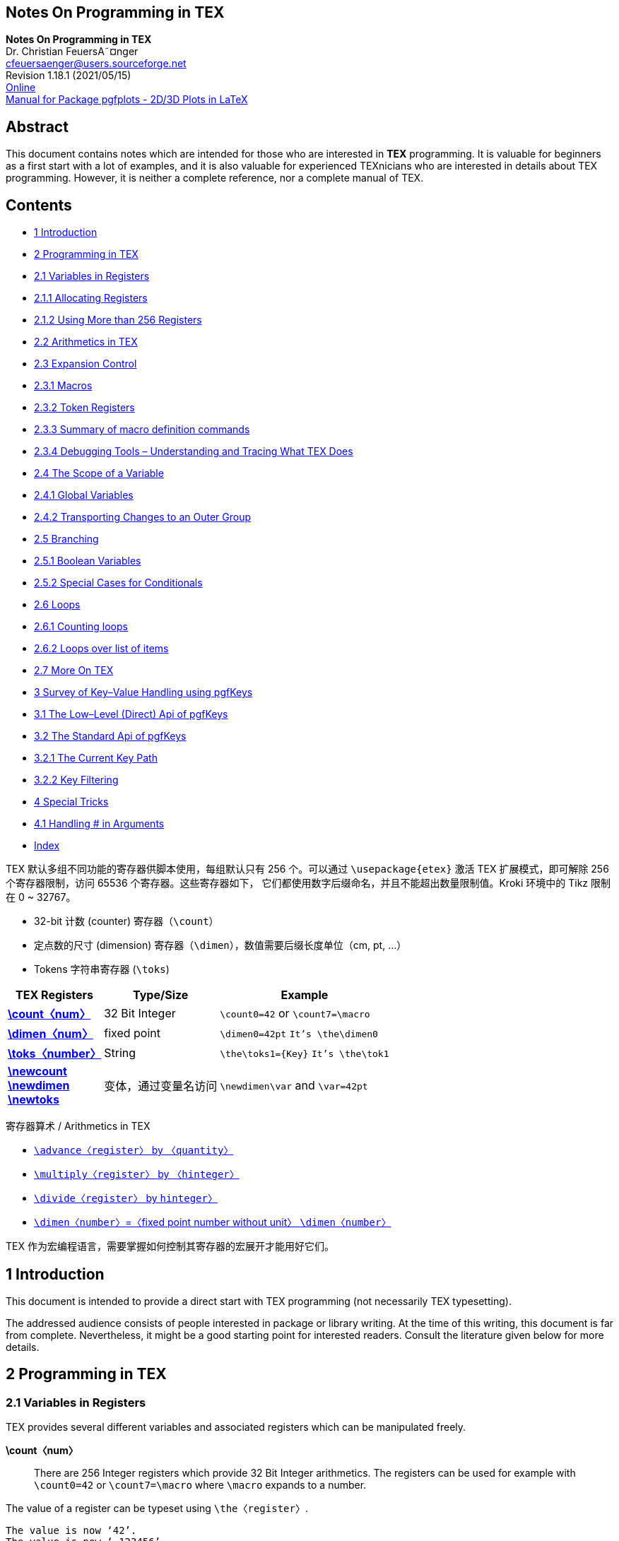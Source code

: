 :stem: latexmath
:source-highlighter: highlight.js
:icons: font
== Notes On Programming in TEX

[.text-center]
*Notes On Programming in TEX* +
Dr. Christian FeuersA˜¤nger +
cfeuersaenger@users.sourceforge.net +
Revision 1.18.1 (2021/05/15) +
https://pgfplots.sourceforge.net/TeX-programming-notes.pdf[Online] +
https://tikz.dev/pgfplots[Manual for Package pgfplots - 2D/3D Plots in LaTeX]

// https://codehiddenlanguage.com/
// https://github.com/muditbac/Reading
// Charles Petzold-Code_ The Hidden Language of Computer Hardware and Software-Microsoft Press (2000)

== Abstract

This document contains notes which are intended for those who are interested 
in *TEX* programming. It is valuable for beginners as a first start with
a lot of examples, and it is also valuable for experienced TEXnicians who are 
interested in details about TEX programming. However, it is neither a complete 
reference, nor a complete manual of TEX.

== Contents

• <<P02, 1 Introduction>>

• <<P02, 2 Programming in TEX>>
• <<P02, 2.1 Variables in Registers>>
• <<P03, 2.1.1 Allocating Registers>>
• <<P04, 2.1.2 Using More than 256 Registers>>
• <<P04, 2.2 Arithmetics in TEX>>
• <<P05, 2.3 Expansion Control>>
• <<P06, 2.3.1 Macros>>
• <<P10, 2.3.2 Token Registers>>
• <<P11, 2.3.3 Summary of macro definition commands>>
• <<P12, 2.3.4 Debugging Tools – Understanding and Tracing What TEX Does>>
• <<P12, 2.4 The Scope of a Variable>>
• <<P13, 2.4.1 Global Variables>>
• <<P14, 2.4.2 Transporting Changes to an Outer Group>>
• <<P15, 2.5 Branching>>
• <<P16, 2.5.1 Boolean Variables>>
• <<P16, 2.5.2 Special Cases for Conditionals>>
• <<P17, 2.6 Loops>>
• <<P17, 2.6.1 Counting loops>>
• <<P19, 2.6.2 Loops over list of items>>
• <<P19, 2.7 More On TEX>>

• <<P19, 3 Survey of Key–Value Handling using pgfKeys>>
• <<P20, 3.1 The Low–Level (Direct) Api of pgfKeys>>
• <<P22, 3.2 The Standard Api of pgfKeys>>
• <<P24, 3.2.1 The Current Key Path>>
• <<P24, 3.2.2 Key Filtering>>

• <<P24, 4 Special Tricks>>
• <<P24, 4.1 Handling # in Arguments>>

• <<P25, Index>>


[NOTE]
******
TEX 默认多组不同功能的寄存器供脚本使用，每组默认只有 256 个。可以通过 `\usepackage{etex}`
激活 TEX 扩展模式，即可解除 256 个寄存器限制，访问 65536 个寄存器。这些寄存器如下，
它们都使用数字后缀命名，并且不能超出数量限制值。Kroki 环境中的 Tikz 限制在 0 ~ 32767。

• 32-bit 计数 (counter) 寄存器（`\count`）
• 定点数的尺寸 (dimension) 寄存器（`\dimen`），数值需要后缀长度单位（cm, pt, ...）
• Tokens 字符串寄存器 (`\toks`)

[opts="header,autowidth",frame=ends,grid=rows]
|===
|TEX Registers                  |Type/Size      |Example
|<<reg_count, *\count〈num〉*>>  |32 Bit Integer |`\count0=42` or `\count7=\macro`
|<<reg_dimen, *\dimen〈num〉*>>  |fixed point    |`\dimen0=42pt` `It's \the\dimen0` 
|<<reg_toks,  *\toks〈number〉*>>|String         |`\the\toks1={Key}` `It's \the\tok1`
|<<reg_newcount, *\newcount*>>  +
 <<reg_newdimen, *\newdimen*>>  +
 <<reg_newtoks,  *\newtoks*>>   |变体，通过变量名访问|`\newdimen\var` and `\var=42pt`
|===

寄存器算术 / Arithmetics in TEX

• <<arithmetic_advance_by, `\advance〈register〉` by `〈quantity〉`>>
• <<arithmetic_multiply_by, `\multiply〈register〉` by `〈hinteger〉`>>
• <<arithmetic_divide_by, `\divide〈register〉` by `hinteger〉`>>
• <<arithmetic_fixed_point, `\dimen〈number〉`=〈fixed point number without unit〉 `\dimen〈number〉`>>

TEX 作为宏编程语言，需要掌握如何控制其寄存器的宏展开才能用好它们。
******



[[P01]]


== 1 Introduction

This document is intended to provide a direct start with TEX programming 
(not necessarily TEX typesetting).

The addressed audience consists of people interested in package or library 
writing. At the time of this writing, this document is far from complete. 
Nevertheless, it might be a good starting point for interested readers. 
Consult the literature given below for more details.

== 2 Programming in TEX

=== 2.1 Variables in Registers

TEX provides several different variables and associated registers which can 
be manipulated freely.

*\count〈num〉* :: [[reg_count]]
  There are 256 Integer registers which provide 32 Bit Integer arithmetics.
  The registers can be used for example with `\count0=42` or 
  `\count7=\macro` where `\macro` expands to a number.

The value of a register can be typeset using `\the〈register〉`.

[source,output,role="green-background"]
----
The value is now ‘42’.
The value is now ‘-123456’.
----

[source,tikz, role="aqua-background"]
----
\documentclass{standalone} % or article, book, letter, report, slides
\begin{document}
  \count256=42
  The value is now ‘\the\count0’.
  \def\macro{-123456}
  \count0=\macro
  The value is now ‘\the\count0’.
\end{document}
----

The ‘=’ sign is optional and can be omitted. One thing is common among 
the registers: an assignment of the form `\count0=〈···〉` expands 
everything which follows until the expansion doesn’t need more
numbers – even more than one following macro.

[source,output, role="green-background"]
----
The value is now ‘123456789’.
----

[source,tikz, role="aqua-background"]
----
\documentclass{standalone}
\begin{document}
  \def\firstmacro{123}
  \def\secondmacro{456}
  \def\thirdmacro{789}
  \count0=\firstmacro\secondmacro\thirdmacro
  The value is now ‘\the\count0’.
\end{document}
----

The precise rules can be found in <<ref2, [2]>>, but it should be kept in mind that 
care needs to be taken here. More than once, my code failed to produce the
expected result because TEX kept expanding macros and the registers got 
unexpected results. Here is the correct method:

[source,output, role="green-background"]
----
1. The value is now ‘42’.
2. The following code will absorb the ‘3’ of ’3.’:
. The value is now ‘12343’.
4. Use \relax after an assignment to end scanning:
5. The value is now ‘1234’.
----

[source,tikz, role="aqua-background"]
----
\documentclass{article}
\begin{document}
  1. \count0=42 % a white space after the number aborts the reading process. It is discarded.
  The value is now ‘\the\count0’.
  2. The following code will absorb the ‘3’ of ’3.’:
  \def\macro{1234}
  \count0=\macro % a white space after a macro will be absorbed by TeX, so this is wrong.
  3. The value is now ‘\the\count0’.
  4. Use \textbackslash relax after an assignment to end scanning:
  \count0=\macro\relax
  5. The value is now ‘\the\count0’.
\end{document}
----


The command `\relax` tells TEX to “relax”: it stops scanning for tokens, but 
`\relax` doesn’t expand to anything.

[[P02]]


*\dimen〈num〉* :: [[reg_dimen]]
  There are also 255 registers for fixed point numbers which are used 
  pretty much in the same way as the `\count` registers – but `\dimen` 
  register assignments require a unit like ‘cm’ or ‘pt’.
+
String access with ‘\the’ works in exactly the same way as for `\count` registers.

[source,output, role="green-background"]
----
The value is now 1.0pt.
The value is now 0.0001pt.
The value is now 1234.5678pt.
----

[source,tikz, role="aqua-background"]
----
\documentclass{article}
\begin{document}
  \dimen0=1pt
  The value is now \the\dimen0.
  \dimen0=0.0001pt
  The value is now \the\dimen0.
  \def\macro{1234.5678}
  \dimen0=\macro pt
  The value is now \the\dimen0.
\end{document}
----

The same rules with expansion of macros after assignments apply here as well. 
The `\dimen` registers perform their arithmetics internally with 32 bit scaled 
integers, so called ‘scaled point’ with unit ‘sp’. It holds 1pt=65536sp=216sp.
One of the 32 bits is used as sign. The total number range in pt is 
[stem:[−(2^{30} − 1)/2^{16} ,(2^{30} − 1)/2^{16}]] = [−16383.9998, +16383.9998] .
footnote:F1[Please note that this does not cover the complete range of a 
32 bit integer, I do not know why.]

*`\toks〈number〉`* :: [[reg_toks]]
  There are also 255 token registers which can be thought of as special string
  variables. Of course, every macro assignment `\def\macro{〈content〉}` is 
  also some kind of string variable, but token registers are special: their 
  contents won’t be expanded when used with `\the\toks〈number〉`. This can 
  be used for fine grained expansion control, see Section 2.3 below.

[source,output, role="green-background"]
----
The value is now abcDEF.
----

[source,tikz, role="aqua-background"]
----
\documentclass{article}
\begin{document}

\toks0={abc}%
\toks1={DEF}
The value is now \the\toks0 \the\toks1.
\end{document}
----

Note the white space after `\the\toks0`: its purpose is to stop the number 
parsing when TEX scans for 0. The white space is discarded.

Token registers can also contain the special token # which would typically 
have a special meaning inside of macros:

[source,tikz, role="aqua-background"]
----
\documentclass{article}
\begin{document}
\toks0={#1}%
\message{Meaning is \the\toks0}%
\end{document}
----

This outputs *“Meaning is ##1”* in your log file.

Token registers are mainly useful when it comes to fine grained expansion 
control and are discussed in more depth in Section 2.3.

==== 2.1.1 Allocating Registers

There is a very limited number of registers. Consequently, one has to think 
carefully how to allocate them. Typical use–cases for registers are temporary 
variables (like some intermediate result) and long–living resources which are 
to be accumulated while the document or some part of it is to be generated.

It is clearly a bad idea to carelessly overwrite a register.

TEX comes with a single way to “allocate” registers:

*\newdimen〈\macroname〉* +
*\newcount〈\macroname〉* +
*\newtoks〈\macroname〉* :: [[reg_newcount]][[reg_newdimen]][[reg_newtoks]]
  These macros allocate a new register which is then accessable as 
  `〈\macroname〉`.


[source,output, role="green-background"]
----
The value is now 42.0pt.
----

[source, role="aqua-background"]
----
\documentclass{article}
\begin{document}
  \newdimen\variable 
  \variable=42pt
  The value is now \the\variable.
\end{document}
----


[[P03]]

The resulting `〈\macroname〉` can now be used in the same way as if you used 
the register directly. In fact, it is often simpler because you do not need 
to worry about the register’s number.

The allocation relies on some global integer variable which is increased for
each allocation. This ensures that variables stored in such allocated 
variables do not accidentally overwrite the contents of some other variable.

Note that deallocation is impossible.

While it is perfectly reasonable to allocate long–living variables, one 
should avoid the allocation of a new variable just because one needs a 
“new” temporary variable.

It makes sense to allocate a couple of named variables like `\tempa`, 
`\tempb`, or something like that and reuse these values for every 
temporary evaluation. Clearly, care needs to be taken to avoid 
unintended overwrites.

It is also possible to use token registers as explained above. However, 
the usage should be protected by means of groups:

[source,output, role="green-background"]
----
toks3 inside of group: Value inside of group
toks3 outside of group: Value outside of group
----

[source,tikz, role="aqua-background"]
----
\documentclass{article}
\begin{document}
  \toks3={Value outside of group}
  \begingroup
  \toks3={Value inside of group}
  toks3 inside of group: \the\toks3
  \endgroup
  toks3 outside of group: \the\toks3
\end{document}
----

Groups constitute TEX’s concept of “scope” and are explained somewhere else 
in this document.

==== 2.1.2 Using More than 256 Registers

TEX on its own is restricted to 256 registers. However, you can manually 
activate “extended TEX mode” by using `\usepackage{etex}` early in your 
preamble. This is actually a very good idea: it allows access to 65536 
registers. Today’s documents which involve lots of packages actually need etex.

Note that even etex does not justify wild and uncontrolled allocated of 
registers just to store temporary variables.

If you want almost unlimited temporary variables, you should store the 
temporaries in macros. This, of course, involves conversion from numbers 
to string, but it is the only save way which avoids the limited number 
of registers.

=== 2.2 Arithmetics in TEX

`\advance〈register〉` by `〈quantity〉` :: [[arithmetic_advance_by]]

[source,output, role="green-background"]
----
The value is now 52.
----

[source,tikz, role="aqua-background"]
----
\documentclass{article}
\begin{document}
  \count0=42
  \advance\count0 by 10
  The value is now \the\count0.
\end{document}
----

[source,output, role="green-background"]
----
  The value is now 11.0pt.
----

[source,tikz, role="aqua-background"]
----
\documentclass{article}
\begin{document}
  \dimen0=1pt
  \advance\dimen0 by 10pt
  The value is now \the\dimen0.
\end{document}
----

[[P04]]

`\multiply〈register〉` by `〈hinteger〉` :: [[arithmetic_multiply_by]]

[source,output, role="green-background"]
----
  The value is now -420.
----

[source,tikz, role="aqua-background"]
----
\documentclass{article}
\begin{document}
  \count0=42
  \multiply\count0 by -10
  The value is now \the\count0.
\end{document}
----

[source,output, role="green-background"]
----
  The value is now 10.0pt.
----

[source,tikz, role="aqua-background"]
----
\documentclass{article}
\begin{document}
  \dimen0=0.5pt
  \multiply\dimen0 by 20
  The value is now \the\dimen0.
\end{document}
----

`\divide〈register〉` by `hinteger〉` :: [[arithmetic_divide_by]]

  This allows integer division by 〈integer 〉 with truncation.

[source,output, role="green-background"]
----
  The value is now 2.
----

[source,tikz, role="aqua-background"]
----
\documentclass{article}
\begin{document}
  \count0=5
  \divide\count0 by 2
  The value is now \the\count0.
\end{document}
----

Scaling of `\dimen` registers:

[source,output, role="green-background"]
----
  The value is now 0.5pt.
----

[source,tikz, role="aqua-background"]
----
\documentclass{article}
\begin{document}
  \dimen0=10pt
  \divide\dimen0 by 20
  The value is now \the\dimen0.
\end{document}
----

It is impossible to divide by some non–integer number.

[[arithmetic_fixed_point]]
`\dimen〈number〉`=〈fixed point number without unit〉 `\dimen〈number〉`

This allows fixed point multiplication in \dimen registers.

[source,output, role="green-background"]
----
  The value is now 30.0003pt.
----

[source,tikz, role="aqua-background"]
----
\documentclass{article}
\begin{document}
  \dimen1=50pt
  \dimen0=0.6\dimen1
  The value is now \the\dimen0.
\end{document}
----

This is actually all that TEX allows. One needs powerful macro packages 
like pgf with its `\pgfmathparse{〈expression〉}` to do some “real” 
arithmetics.

Note that the limited number range of these registers also applies 
to the result of any numerical operation.

=== 2.3 Expansion Control

Expansion is what TEX does all the time. Thus, expansion control is a 
key concept for understanding how to program in TEX.

The first thing to know is: TEX deals the input as a long, long sequence 
of “tokens”. A token is the smallest unit which is understood by TEX. 
Each character becomes a token the first time it is seen by TEX. Every 
macro becomes a (single!) token the first time it is seen by TEX.

The second thing to know is what characters are before TEX has seen them. 
Although this knowledge is rarely needed in every day’s life, it is 
nevertheless important. The characters which are in the input document 
are nothing but characters at first. Even the characters known to have a 
special meaning like ‘%’, ‘\’ or the braces ‘{}’ are not special – until 
they have been converted to a token. This happens when TEX encounters them 
the first time during its linear processing of the character stream. A 
token stays a token - and it will remain the same token forever. If you 
manage to tell TEX that ‘\’ is a normal character and TEX sees just one 
backslash, this backslash will be a normal character token – even if the 
meaning of all following backslashes is again special.

Now, we are given a very long list of tokens 
`〈token 1〉〈token 2〉〈token 3〉〈token 4〉〈token 5〉···`. TEX processes 
these tokens one-by-one in linear sequence. If 〈token 1〉 is a character 
token like ‘a’, it is typeset. This is not what I want to write about 
here now; my main point is how to program in TEX footnote:F2[Of course, 
typesetting is an art in itself and there is a lot to read about it. 
Just not here in these notes.]. So, the interesting thing in these notes 
is when 〈token 1〉 is a macro.

[[P05]]


==== 2.3.1 Macros

We have already seen some applications of macros above. Actually, most 
users who are willing to read notes about TEX programming will have seen 
macros and may have written some on their own – for example using 
`\newcommand` (`\newcommand` is a “more high–level” version of `\def` used 
only in LATEX).

A macro has a name and is treated as an elementary token in TEX (even if 
the name is very long). A macro has replacement text. As soon as TEX 
encounters a macro, it replaces its occurrence with the replacement text. 
Furthermore, a macro can consume one or more of the following tokens as arguments.

[source,output, role="green-background"]
----
  Executing it: ‘This here is actually the replacement text.’.
----

[source,tikz, role="aqua-background"]
----
\documentclass{article}
\begin{document}
  \def\macro{This here is actually the replacement text.}
  Executing it: ‘\macro’.
\end{document}
----


[source,output, role="green-background"]
----
  Invoking it: replacement with first argument=hello!.
----

[source,tikz, role="aqua-background"]
----
\documentclass{article}
\begin{document}
  \def\macro#1{replacement with first argument=#1}
  Invoking it: \macro{hello!}.
\end{document}
----

This here is not really a surprise. What might come as a surprise is 
that the accepted arguments can be pretty much anything.


[source,output, role="green-background"]
----
  Invoking it: replacement with arguments: ‘a’ and ‘sign’.
----

[source,tikz, role="aqua-background"]
----
\documentclass{article}
\begin{document}
  \def\macro#1-#2.{replacement with arguments: ‘#1’ and ‘#2’.}
  Invoking it: \macro a-sign.
\end{document}
----


The last example `\macro` runs through the token list which follows the 
occurrence of `\macro`. This token list is “a-sign.”. Macro expansion is greedy, that means the first matching pattern is used. Now, our `\macro` expected something, then a minus sign ‘-’, then another (possibly long) argument, then a period ‘.’. The argument between `\macro` and the minus sign is available as #1 and the tokens between the minus sign and the period as #2.

[source,output, role="green-background"]
----
  I found arguments ‘42’, ‘43’ and ‘44’.
----

[source,tikz, role="aqua-background"]
----
\documentclass{article}
\begin{document}
  \def\macro(#1,#2,#3){I found arguments ‘#1’, ‘#2’ and ‘#3’.}
  \macro(42,43,44)
\end{document}
----

As we have seen, macros can be used to manipulate the input tokens by 
expansion: they take some input arguments (maybe none) away and insert 
other tokens into the input token list. These tokens will be the next 
to process. We will soon learn more about that.

There is a command which helps to understand what TEX does here:

*\meaning〈macro〉* ::
  This command expands to the contents of 〈macro〉 as it is seen by TEX.

[source,tex, role="green-background"]
----
\def\macro{Replacement \textmacro text \count0=42 \the\count0.}
\message{Debug message: ’\meaning\macro’}
----

As result, the log file and terminal output will contain

[source,output, role="green-background"]
----
Debug message: ’macro:->Replacement \textmacro text \count 0=42 \the \count 0.’
----

The last example already shows something about \def: the replacement text 
can still contain other macros.


\def〈\macroname〉〈argument pattern〉{〈replacement text〉} ::

  A new macro named 〈macroname〉 will be defined (or re-defined). The 
  {〈replacement text〉} is the macro body, whenever the macro is executed, it expands to {〈replacement text〉}. The {〈replacement text〉} is a token list which can contain other macros. On the time of the definition, TEX does not process (expand) the {〈replacement text〉}.
+
The {〈replacement text〉} will only be expanded if the macro is executed. 
This does also apply to any macros which are inside of {〈replacement text〉}.
+
[source,output, role="green-background"]
----
  Now, I execute it: Macro two contains This is macro one..
  Now, I execute the second macro again: Macro two contains Redefined macroone..
----

[source,tex, role="aqua-background"]
----
\documentclass{article}
\begin{document}
  \def\macroone{This is macro one}
  \def\macrotwo{Macro two contains \macroone.}
  Now, I execute it: \macrotwo.
  \def\macroone{Redefined macroone}
  Now, I execute the second macro again: \macrotwo.
\end{document}
----


[[P06]]

Macros can be defined almost everywhere in a TEX document. They can also 
be invoked almost everywhere.

The 〈argument pattern〉 is a token list which can contain simple strings 
or macro parameters ‘#〈number〉’ or other macro tokens. The 〈number〉 
of the first parameter is always 1, the second must have 2 and so on up 
to at most 9. Valid argument patterns are ‘#1#2#3’, ‘(#1,#2,#3)’ or 
‘---\relax’. If TEX executes a macro, it searches for 〈argument pattern〉 
in the input token list until the first match is found.

If no match can be found, it aborts with a (more or less helpful) error 
message.


[source,output, role="green-background"]
----
  Got ‘g’
----

[source,tex, role="aqua-background"]
----
\documentclass{article}
\begin{document}
  \def\macroone abc{\macrotwo}
  \def\macrotwo def{\macrothree}
  \def\macrothree#1{Got ‘#1’}
  \macroone abcdefg
\end{document}
----

The last example contains three macro definitions. Then, TEX encounters 
`\macroone`. The input token list is now *‘\macroone abcdefg’*.

The space(s) following \macroone are ignored by TEX, they delimit the 
〈\macroname〉. Now, TEX attempts to find matches for 〈argument pattern〉. It expects ‘abc’ – and it finds ‘abc’. These three tokens are removed 
from the input token list, and TEX inserts the replacement text of 
\macroone which is \macrotwo. At that time, the input token list is
*‘\macrotwo defg’*.

Now, the same game continues with \macrotwo: TEX searches for the expected 
{〈argument pattern〉} which is ‘def’, erases these tokens from the input 
token list and inserts the replacement text of \macrotwo instead. This 
yields *‘\macrothree g’*.

Finally, \macrothree expects one parameter token (or a token list enclosed 
in parenthesis). The next token is ‘g’, which is consumed from the input 
token list and the replacement text is inserted – and ‘#1’ is replaced by 
‘g’. Then, the token list is *‘Got ‘g’’*.

This text is finally typeset (because it doesn’t expand further).

What we have seen now is how TEX macros can be used to modify the token 
list. It should be noted explicitly that macro expansion does is in no 
way limited to those tokens provided inside of {〈replacement text〉} – if 
the last argument in {〈replacement text〉} is a macro which requires 
arguments, these arguments will be taken from the following tokens. 
Using nested macros, one can even process a complete part of the
token list, in a manner of loops (but we don’t know yet how to influence 
macro expansion conditionally, that comes later).

Let’s try to solve the following task. Suppose you have a macro named 
`\point` with 〈argument pattern〉 ‘(#1,#2)’, i.e.

[source,tex, role="aqua-background"]
----
\def\point(#1,#2){we do something with #1 and #2}.
----

Suppose furthermore that you want to invoke `\point` with the contents 
which is stored in another macro. After all, macros are some kind of string 
variables – it makes sense to accumulate or generate string variables which 
will then be used as input for other macros. Let’s assume we have `\temp` 
and `\temp` contains ‘(42,1234)’. A first choice to invoke `\point` would 
be to use `\point\temp`. But: `\point` searches for an argument pattern 
which starts with ‘(’, not with `\temp`! The invocation fails.

*\expandafter〈token〉〈next token〉* ::
  The `\expandafter` command is an – at first sight confusing – method to 
  alter the input token list. But: it solves our problem with \point\temp!

[source,output, role="green-background"]
----
  we do something with 42 and 1234
----

[source,tex, role="aqua-background"]
----
\documentclass{article}
\begin{document}
  \def\point(#1,#2){we do something with #1 and #2}
  \def\temp{(42,1234)}
  \expandafter\point\temp
\end{document}
----


[[P07]]

Why did that work!? The command `\expandafter` scans for the token after 
`\expandafter` in the input token list. This is \point in our case. Then, 
it scans for the next token which is `\temp` in our case (remember: macros 
are considered to be elementary tokens, just like characters ‘a’ or so). 
The two scanned arguments are removed from the input token list. Then, 
`\expandafter` expands the hnext tokeni one time. In our case, 〈next token〉
is `\temp`. The first level of expansion of `\temp` is ‘(42,1234)’. Then, 
\expansion inserts the (unexpanded) 〈token〉 followed by the (expanded) 
contents of 〈next token〉 back into the input token list. In single steps:

1. `\expandafter\point\temp`
2. Expand `\expandafter`: next two tokens are ‘\point\temp’.
3. Use `\point` as 〈token〉 and `\temp` as 〈next token〉.
4. Expand `\temp` once, which leads to the tokens ‘(42,1234)’.
5. re-insert 〈token〉 and the expansion of 〈next token〉 back into 
   the input token list. The list is then ‘\point(42,1234)’.
6. Expand `\point` as next token.

A further example: suppose we want to invoke `\theimportantmacro{〈argument〉}`.
However, {〈argument〉} is contained in another macro! Furthermore, 
`\theimportantmacro` is defined to take exactly one parameter and our 
desired argument may have more than one token (which means we need to 
surround it with braces). This can be solved by the listing below. 


[source,output, role="green-background"]
----
  I got the pre-assembled argument ‘xyz’ here.
----

[source,tex, role="aqua-background"]
----
\documentclass{article}
\begin{document}
  \def\theimportantmacro#1{I got the pre-assembled argument ‘#1’ here.} \def\temp{xyz} \expandafter\theimportantmacro\expandafter{\temp}
  \meaning\temp{xyz}
\end{document}
----

Now, what happens here? Let’s apply the rules step by step again:

1. After the initial definitions, the token list is 
  `\expandafter\theimportantmacro\expandafter{\temp}`.

2. TEX expands `\expandafter`, using `\theimportantmacro` as 〈token〉 
  and the second `\expandafter` as 〈next token〉.

3. According to the rules, TEX expands 〈next token〉 once. But: 
  〈next token〉 is again a macro, namely
`\expandafter`! Does that make a difference? No:

a. The token list after the second `\expandafter` is ‘{\temp}’ (3 tokens).
b. The 〈token〉 is thus ‘{’ and 〈next token〉 is ‘\temp’.
c. The expansion of 〈next token〉 is ‘xyz’.
d. The second `\expandafter` re-inserts its 〈token〉 and expanded 
   〈next token〉, which is ‘{xyz’.
+
Note that the closing brace ‘}’ has not been touched at all, TEX hasn’t 
  even seen it so far. We come back from the recursion. Remember: 〈token〉
  is `\theimportantmacro` and the top-level expansion of 〈next token〉 
  is – as we have seen above – ‘{xyz’.

4. TEX re-inserts 〈token〉 and the expansion of 〈next token〉 to the 
  input token list, which leads to ‘\theimportantmacro{xyz}’.
+
The closing brace ‘}’ has not been touched, it simply resides in the 
  input token list.

5. TEX expands \theimportantmacro.

The 〈next token〉 is expanded exactly once. We have already seen that 
if 〈next token〉 is a macro which does substitutions on its own, these 
substitutions will be performed recursively. But what means ‘once’ exactly? 
We will need to use `\meaning` to check that (or the `\tracingmacros` tools) 
because we need to see what TEX does.


[source,output, role="green-background"]
----
So far, nothing has been typeset. But now: 4[This is macro one –2–].
----

[source,tex, role="aqua-background"]
----
\documentclass{article}
\begin{document}
  \def\macroone{This is macro one \macrotwo}
  \def\macrotwo{--2--}
  \def\macrothree#1{\def\macrofour{4[#1]}}
  \expandafter\macrothree\expandafter{\macroone}%
  So far, nothing has been typeset. But now: \macrofour.
  \message{We have macrofour = \meaning\macrofour}%
\end{document}
----

[[P08]]

The logfile (and terminal) will now contain

[source]
‘We have macrofour = macro:->4[This is macro one \macrotwo ]’.

What happened? We can proceed as in the last example. After the two 
`\expandafter` expansions, TEX finds the input token list 

[source]
\macrothree{This is macro one \macrotwo}

which, after execution, defines `\macrofour` to be ‘This is macro one 
`\macrotwo`’. The top-level expansion of `\macroone` has not expanded 
the nested call to `\macrotwo`.

So, `\expandafter` is a normal macro which can be expanded – and it 
is even possible to expand an `\expandafter` by another `\expandafter`.

What we have seen so far is

1. the `\def` command which stores unexpanded arguments in a macro variable and

2. the `\expandafter` which allows control over top-level expansion of 
  macros (it expands one time).

TEX provides two more features for expansion control: the `\edef` macro 
and token registers.

[source]
\edefh\macronameihargument patterni{〈replacement text〉}

The `\edef` command is the same as \def insofar as it defines a new macro. 
However, it expands {〈replacement text〉} until only unexpandable tokens 
remain (`\edef` = expanded definition).


[source,tex, role="aqua-background"]
----
\documentclass{article}
\begin{document}
  \def\a{3}
  \def\b{2\a}
  \def\c{1\b}
  \def\d{value=\c}
  \message{Macro ‘d’ is defined to be ‘\meaning\d’}
  \edef\d{value=\c}
  \message{Macro ‘d’ is e-defined to be ‘\meaning\d’}
  \expandafter\def\expandafter\d\expandafter{\c}
  \message{Macro ‘d’ is defined to be ‘\meaning\d’ using expandafter}
\end{document}
----

This listing results in the log-file output

[source,output, role="green-background"]
----
Macro ‘d’ is defined to be ‘macro:->value=\c ’
Macro ‘d’ is e-defined to be ‘macro:->value=123’
Macro ‘d’ is defined to be ‘macro:->1\b ’ using expandafter
----

So, `\def` does not expand at all, `\edef` expands until it can’t expand 
any further and the `\expandafter` construction expands `\c` one time and 
defines `\d` to be the result of this expansion.

Although possible, it might not occur too often to specify 
〈argument pattern〉 for an `\edef` because the expansion is immediate 
in contrast to `\def`. But it works in the same way: the positional 
arguments #1, #2, ... , #9 will be replaced with their arguments.

The expansion of {〈replacement text〉} happens in the same way as the 
expansion the main token list of TEX.

Now, what exactly does “expands until only unexpandable tokens remain” mean? 
Our example indicates that the three tokens 1, 2 and 3 are not expandable 
while the macros \c, \b and \a could be expanded. There is one large class 
of TEX commands which can’t be expanded: any assignment operation. The example

[source,tex, role="aqua-background"]
----
\documentclass{article}
\begin{document}
  \edef\d{\count0=42}
  \message{Macro ‘d’ is defined to be ‘\meaning\d’}
  \def\a{1234}
  \edef\d{\advance\count0 by\a}
  \message{Macro ‘d’ is defined to be ‘\meaning\d’}
\end{document}
----

yields the log-messages

[source,output, role="green-background"]
----
  Macro ‘d’ is defined to be ‘macro:->\count 0=42’ and
  Macro ‘d’ is defined to be ‘macro:->\advance \count 0 by1234’
----

[[P09]]

So, assignment and arithmetics operations are not expandable, they remain 
as executable tokens in the newly defined macro. This does also hold for 
`\let` and other assignment operations.

Interestingly, conditional expressions using `\if ···\fi` are expandable, 
but we will come to that later. There is also a method to convert a macro 
temporarily into an unexpandable token: the `\noexpand` macro.

*\noexpand〈expandable token〉* ::
  The \noexpand command is only useful inside of the {〈replacement text〉} 
  of an \edef command. As soon as \edef encounters the \noexpand, the 
  \noexpand will be removed and the 〈expandable token〉 will be converted 
  into an unexpandable token. Thus, the code 


[source,tex, role="aqua-background"]
----
\documentclass{article}
\begin{document}
  \edef\d{Invoke \noexpand\a another macro}
  \message{Macro ‘d’ is defined to be ‘\meaning\d’}
\end{document}
----

yields the terminal output

[source,output, role="green-background"]
----
  Macro ‘d’ is defined to be ‘macro:->Invoke \a another macro’
----

because `\noexpand\a` yields the token ‘\a’ (unexpanded)^3^.

^3^ The `\noexpand` key is actually used to implement the LATEX command `\protect`: LATEX’s concept of moveable arguments is implemented with `\edef`.

==== 2.3.2 Token Registers

Now, we turn to token registers. As we have already seen in Section 2.1, 
a token register stores a token list.

A macro does also store a token list in its {〈replacement text〉}, 
so where is the difference? There are two differences:

1. Token registers are faster.
2. The contents of token registers will never be expanded.

I can’t give numbers for the first point – I have just read it in <<ref2, [2]>>. 
But the second point allows expansion control. While `\edef` allows 
“infinite” expansion, token registers allow only top–level expansion, 
just like `\expandafter`. But they can be used in a more flexible (and 
often more efficient) way than \expandafter.

The following examples demonstrates the second point.

[source,tex, role="aqua-background"]
----
\documentclass{article}
\begin{document}
  \toks0={A \token list \a \b \count0=42 will never be expanded}
  \edef\d{\the\toks0 }% the space token is important!
  \message{Macro ‘d’ is defined to be ‘\meaning\d’}
\end{document}
----
Executing this code fragment yields the log output

[source,output, role="green-background"]
----
Macro ‘d’ is defined to be ‘macro:->A \token list \a \b \count 0=42 will never be expanded’.
----

So, the contents of \`toks0` has been copied unexpanded into `\d`, 
although we have just `\edef`. Note that the space token after 
`\the\toks0` is indeed important! TEX uses it to delimit the integer 0. 
Without the space token, it would have continued scanning, even beyond 
the boundaries of the replacement text of `\edef` (see Section 2.1 for 
details about this scanning).

The example is very simple, and we could have done the same with 
`\expandafter` as before. But let’s try something more difficult: 
we want to assemble a new macro which consists of different pieces. 
Each piece is stored in a macro, and for whatever reason, we only 
want top-level expansion of the single pieces. And: the pieces won’t 
be adjacent to each other. We can assemble the target macro using the 
following example listing.

[source,tex, role="aqua-background"]
----
\documentclass{article}
\begin{document}
  \def\piecea{\a{xyz}}
  \def\pieceb{\count0=42 }
  \def\piecec{string \b}
  \toks0=\expandafter{\piecea}
  \toks1=\expandafter{\pieceb}
  \toks2=\expandafter{\piecec}
  \edef\d{I have \the\toks0 and \the\toks1 and \the\toks2}
  \message{Macro ‘d’ is defined to be ‘\meaning\d’}
\end{document}
----

[[P10]]

The first three lines define our pieces. Each of the macros \`piecea`, 
`\pieceb` and `\piecec` contains tokens which should not be expanded 
during the definition of `\d`. The three following lines assign the 
top-level expansion of our pieces into token registers. Since 
`\toks0={\piecea}` would have stored ‘\piecea’ into the token register, 
we need to use \expandafter here^4^. Then, we use \the`\toks〈number〉` 
to insert the contents of a token list somewhere – in our case, into 
the expanded replacement text of our macro \d. Thus, the complete 
example yields the log–output

[source,output, role="green-background"]
----
Macro ‘d’ is defined to be ‘macro:->I have \a {xyz}and \count 0=42 and string \b ’.
----

^4^ We could have eliminated the \piece* macros by writing everything 
into token registers directly. But I think this example is more realistic. 

It is possible to get exactly the same result using (a lot of) \expandafters. Don’t try it.

==== 2.3.3 Summary of macro definition commands

Besides `\def` and `\edef`, there are some more commands which allow to 
define macros (although the main functionality is covered by `\def` and 
`\edef`). Here are the remaining definition commands.


*\def〈\macroname〉〈argument pattern〉{〈replacement text〉}* ::
  Defines a new macro named `\macroname` without expanding 
  {〈replacement text〉}, see above.

*\edef〈\macroname〉〈argument pattern〉{〈replacement text〉}* ::
  Defines a new macro named `\macroname`, expanding 
  {〈replacement text〉} completely (see above).

*\let〈\newmacro〉=〈token〉* ::
  Defines or redefines `\newmacro` to be an equivalent to 〈token〉. 
  For example, `\let\a=\b` will create a new copy of macro `\b`. 
  The copy is named \a, and it will have exactly the same 
  {〈replacement text〉} and 〈argument pattern〉 as `\b`. It is also 
  possible that 〈token〉 is something different than a macro, 
  for example a named register or a single character.

*\gdef〈\macroname〉〈argument pattern〉{〈replacement text〉}* ::
  A shortcut for `\global\def`. It defines `\macroname` globally, 
  independent of the current scope. You should avoid macros which 
  exist in both, the global namespace and a local scope, with 
  different meanings. Section 2.4 explains more about scoping.

*\xdef〈\macroname〉〈argument pattern〉{〈replacement text〉}* ::
  A shortcut for `\global\edef`. It defines `\macroname` globally, 
  independent of the current scope. You should avoid macros which 
  exist in both, the global namespace and a local scope, with 
  different meanings. Section 2.4 explains more about scoping.

*\csname〈expandable tokens〉\endcsname* ::
  This command is not a macro definition, it is a definition 
  of a macro’s name. The “cs” means “control sequence”. The `\csname`, `\endcsname` pair defines a control sequence name (a macro name) 
  using 〈expandable tokens〉. The control sequence character ‘\’ 
  will be prepended automatically by `\csname`. ^5^
+
^5^ In fact, the contents of \escapechar will be used here. If its value 
is -1, no character will be prepended. The same holds for any occurrence 
where a backslash would be inserted by TEX commands.
+
[source,output, role="green-background"]
----
  This here is normal usage: ‘Content’.
  This here uses csname: ‘Content’.
----
+
[source,tex, role="aqua-background"]
----
\documentclass{article}
\begin{document}
  \def\macro{Content}
  This here is normal usage: ‘\macro’.
  This here uses csname: ‘\csname macro\endcsname’.
\end{document}
----
+
The example demonstrates that `\csname〈expandable tokens〉\endcsname`
  is actually the same as if you had written \〈expandable tokens〉 
  directly – but the \csname construction allows much more tokens 
  inside of macro names:
+
[source,output, role="green-background"]
----
  I use a strange macro. Here is it: ‘Content’.
----
+
[source,tex, role="aqua-background"]
----
\documentclass{article}
\begin{document}
\end{document}
  \expandafter\def\csname a01macro with.strange.chars\endcsname{Content}
  I use a strange macro. Here is it: ‘\csname a01macro with.strange.chars\endcsname’.
----

[[P11]]

The example uses `\expandafter` to expand `\csname` one time. The top–level 
expansion of `\csname` is a single token, namely the control sequence name. 
Then, `\def` is used to define a macro with the prepared macro name.

When `\csname` is expanded, it parses all tokens up to the next `\endcsname`. 
Those tokens will be expanded until only unexpandable tokens remain (as in 
`\edef`). The resulting string will be used to define a macro name (with the
control sequence character ‘\’ prepended). The fact that hexpandable tokensi 
is expanded allows to use “indirect” macro names:

[source,output, role="green-background"]
----
  I have just defined “macroonetwothree
  with replacement text ‘Content’.
----

[source,tex, role="aqua-background"]
----
\documentclass{article}
\begin{document}
  \def\macro{onetwothree}
  \expandafter\def\csname macro\macro\endcsname{Content}
  I have just defined \expandafter\string\csname macro\macro\endcsname
  with replacement text ‘\csname macro\macro\endcsname’.
\end{document}
----

I suppose the example is self-explaining, up to the \string command 
which is described below.
Due do this flexibility, \csname is used to implement all (?) of the 
available key–value packages in TEX.

*\string〈\macro〉* ::
  This command does not define a macro. Instead, it returns a macro’s 
  name as a sequence of separate tokens, including the control sequence 
  token ‘\’.
+

[source,output, role="green-background"]
----
  I have just defined ‘“macro’ using ‘“def’.
----
+
[source,tex, role="aqua-background"]
----
\documentclass{article}
\begin{document}
  \def\macro{Content}
  I have just defined ‘\string\macro’ using ‘\string\def’.
\end{document}
----

You can also use `\string` on other tokens – for example characters. 
That doesn’t hurt, the character will be returned as-is.

==== 2.3.4 Debugging Tools – Understanding and Tracing What TEX Does

• *\message{〈tokens〉}*
• *\meaning〈\macro〉*
• *\tracingmacros=2*
• *\tracingcommands=2*
• *\tracingrestores=1*

=== 2.4 The Scope of a Variable

Each programming language knows the concept of a scope: they limit the 
effect of variables or routines. However, TEX’s scoping mechanisms have 
not been designed for programming – TEX is a typesetting language. Many 
programming languages like C, C++, java or a lot of scripting languages 
define the scope of a variable using the place where the variable has 
been defined. For example, the C fragment

[source,cpp]
----
int i = 42;
{
  ++i;
  int i = 5;
}
----

changes the value of the outer `i` to 43. The inner `i` is 5, but it will be 
deleted as soon as the closing brace is encountered. It may even be possible 
to access both, the value of the inner `i` variable and the value of the
outer `i` variable, at the same time.

In TEX, braces are also used for scopes. But: while TEX will also destroy 
any variables (macros) defined inside of a scope at the end of that scope, 
it will also undo any change which has been applied inside of that scope.

[[P12]]


[source,output, role="green-background"]
----
  The value of \i is now 42.
----

[source,tex, role="aqua-background"]
----
\documentclass{article}
\begin{document}
  \def\i{42}
  {
  \def\i{43}
  \def\b{2}
  }
  The value of \textbackslash i is now \i.
\end{document}
----

The listing above defines `\i`, enters a loacal scope (a TEX “group”) and 
changes `\i`. However, due to TEX’s scoping rules, the old program state 
will be restored completely after returning from the local group! Neither 
the change to `\i` nor the definition of `\b` will survive. The same holds 
for register changes or other assignments.

TEX groups can be created in one of three ways: using curly braces^6^, 
using `\begingroup` or using `\bgroup`. Curly braces are seldom used to 
delimit TEX groups because the other commands are more flexible. If one
uses curly braces, they need to match up – it is forbidden to have 
unmatched curly braces.

^6^ Or other tokens with the correct category code, compare <<ref2, [2]>>.

*\begingroup* ::
  Starts a new TEX group (a local scope). The scope will be active 
  until it will be closed by `\endgroup`. The `\endgroup` command 
  can occur later in the main token list.

*\endgroup* ::
  Ends a TEX group which has been opened with \begingroup.

*\bgroup* ::
  A special variant of \begingroup which can also be used to delimit arguments 
  to \hbox or \vbox (i.e. it avoids the necessity to provide matched curly 
  braces in this context). The \bgroup macro is also useful to test whether 
  the next following character is an opening brace (see \futurelet). If one 
  just needs to open a TEX group, one should prefer \begingroup.

*\egroup* ::
  Closes a preceding \bgroup.

TEX does not know how to write into macros of an outer scope – except for the 
topmost (global) scope. This restriction is quite heavy if one needs to write 
complex structures: local variables should be declared inside of local groups, 
but changes to the structure should be written to the outer group. There is no 
direct possibility to do such a thing (except global variables).

==== 2.4.1 Global Variables

TEX knows only “global” variables and “local” variables. A local variable 
will be deleted at the end of the group in which it has been declared. All 
values assigned locally will also be restored to their old value at the end 
of the group.

A global variable, on the other hand, maintains the same value throughout
every scope. Usually, the topmost scope is the same as the one used for 
global variables: if you define anything in your TEX document, you add 
commands on global scope. It is also possible to explicitly make 
assignments or definitions in the global scope.

*\global〈definition or assignment〉* ::
  The definition which follows `\global` immediately will be done globally.
+
[source,tex, role="aqua-background"]
----
\documentclass{article}
\begin{document}
  {
  \global\def\a{123}
  \global\advance\count0 by3
  \global\toks0={34}
  }
\end{document}
----

[[P13]]

*\globaldefs=-1|0|1 (initially 0)* ::
  I cite from <<ref2, [2]>>: “If the `\globaldefs` parameter is positive 
  at the time of an assignment, a prefix of `\global` is automatically 
  implied; but if `\globaldefs` is negative at the time of the assignment,
  a prefix of `\global` is ignored. If `\globaldefs` is zero (which it 
  usually is), the appearance of nonappearance of `\global` determines 
  whether or not a global assignment is made.”

==== 2.4.2 Transporting Changes to an Outer Group

There are a couple of methods to “transport” changes to an outer scope. Some 
are copy operations, some require to redo the changes again after the end of 
the scope. All of them can be implemented using expansion control.

Let’s start with macro definitions which should be carried over the end of 
the group. I see the following methods:

• Copy the macro into a global, temporary variable (or even token register) 
and get that value after the scope.
+
[source,tex, role="aqua-background"]
----
\documentclass{article}
\begin{document}
  \def\initialvalue{0}
  {
  % do something:
    \def\initialvalue{42}
    \global\let\myglobaltemporary=\initialvalue
  }
  \let\initialvalue=\myglobaltemporary
\end{document}
----
+
The idea is that `\myglobaltemporary` is only used temporary; its value is always undefined and can be overwritten at any time. This allows to use a local variable `\initialvalue`. Please note that you should not use variables both globally and locally. This confuses TEX and results in a slow-down at runtime.

• “Smuggle” the result outside of the current group. I know this idea from the implementation of <<ref4, [4]>> written by Mark Wibrow and Till Tantau. The idea is to use several `\expandafters` and a `\def` to redefine the macro directly after the end of the group:
+
[source,tex, role="aqua-background"]
----
\documentclass{article}
\begin{document}
  \def\smuggle#1\endgroup{%
  \expandafter\endgroup\expandafter\def\expandafter#1\expandafter{#1}%
  }
  \begingroup
  \def\variable{12}
  \edef\variable{\variable34}
  \edef\variable{\variable56}
  \smuggle\variable
  \endgroup
\end{document}
----
+
The technique relies on groups started with `\begingroup` and ended with `\endgroup` because unmatched braces are not possible with `\def`. The effect is that after all those `\expandafters`, TEX encounters the token list 
+
[source,output, role="green-background"]
----
\endgroup\def\variable{123456}
----

+
at the end of the group.

• Use the aftergroup stack. TEX has a special token stack of limited size which can be used to re-insert tokens after the end of a group. However, this does only work efficiently if the number of tokens which need to be transported is small and constant (say, at most three). It works by prefixing every token with `\aftergroup`, compare <<ref2, [2]>> for details.

Sometimes one needs to copy other variables outside of a scope. The trick with a temporary global variable works always, of course. But it is also possible to define a macro which contains commands to apply any required changes and transport that macro out of the scope.

[[P14]]


=== 2.5 Branching

Here we discuss some of the available branching constructions of TEX, with emphasis on conditions involving numbers and tokens.

ifnum〈count/integer number〉=〈count/integer number〉〈true-block〉\else〈false-block〉\fi ::
  `\ifnum` compare integer numbers or integer registers (`\count` registers) and contains two branches, one is executed in the true case, the other in the case of false:
+
[source,output, role="green-background"]
----
  This is shown if above results to false.
----
+
[source,tex, role="aqua-background"]
----
\documentclass{article}
\begin{document}
  \ifnum1=2 % this space is important.
  This is shown if above were true.
  \else
  This is shown if above results to false.
  \fi
\end{document}
----
+
Note that the `\else` with its hfalse-blocki is optional.

ifdim〈dimen/fixed point number〉=〈dimen/fixed point number〉〈true-block〉\else〈false-block〉\fi ::
  Similar to `\ifnum`, `\ifdim` compares two fixed point numbers or `\dimen` registers. The numbers must have a unit.
+
[source,output, role="green-background"]
----
  This is shown if above results to false.
----
+
[source,tex, role="aqua-background"]
----
`\documentclass`{article}
\begin{document}
  \ifdim1pt=2pt % this space is important.
  This is shown if above were true.
  \else
  This is shown if above results to false.
  \fi
\end{document}
----

ifx〈token 1〉〈token 2〉〈true-block〉\else〈false-block〉\fi ::
  `\ifx` is a bit more complex: It compares two tokens up to their first-level expansion.
+
[source,output, role="green-background"]
----
  This is shown if the two tokens have equal expansion.
----
+
[source,tex, role="aqua-background"]
----
\documentclass{article}
\begin{document}
  \def\empty{\empty}
  \ifx\empty\empty %
  This is shown if the two tokens have equal expansion.
  \else
  This is shown if the two tokens expand to something different.
  \fi
\end{document}
----
+
Here, we have defined a token `\empty` to be a replacement for `\empty` and subsequently have compared whether these two tokens are equal in first-level expansion. Note that the definition is actually nonsense. If TEX ever were to go through the whole expansion – i.e. we would put `\empty` somewhere else – it would do so indefinitely. However, with `\ifx` only first-level expansion is done and compared. Hence, the statement evaluates to true.
+
Have a look at the following example:
+
[source,output, role="green-background"]
----
  This is shown if the two tokens expand to something different.
----
+
[source,tex, role="aqua-background"]
----
\documentclass{article}
\begin{document}
  \def\empty{\relax}
  \ifx\empty\relax %
  This is shown if the two tokens have equal expansion.
  \else
  This is shown if the two tokens expand to something different.
  \fi
\end{document}
----

On first glance, this should evaluate to true: `\empty` is defined as a replacement for `\relax`. But it does not. 
+
Why? `\empty` is expanded to `\relax`, however `\relax` expanded has a different meaning, namely stop scanning and not `\relax` anymore. Hence, they are different and the statement is false! If the expansion in `\ifx` were to be taken till maximum, both would be equal but not in the case of a comparison on first-level expansion only.

[[P15]]

if〈token 1〉〈token 2〉〈true-block〉\else〈false-block〉\fi  ::
  The `\if` comparison is closely related to the `\ifx` conditional, with one major exception: it expands tokens until it finds the next two unexpandable tokens. If these two tokens are the same, it expands to the 〈true-block〉, otherwise to the hfalse-blocki.
+
The `\if` conditional should be handled with care as it might produce undesirable effects. Use it only if you know what you do.
+
A useful example is if you know that a macro contains at most one character, and you want to test for a particular one:
+

[source,output, role="green-background"]
----
  This is shown for all other choices.
----
+
[source,tex, role="aqua-background"]
----
\documentclass{article}
\begin{document}
  \def\choice{a}
  \if b\choice
  This is shown for the ‘b’ choice.
  \else
  This is shown for all other choices.
  \fi
\end{document}
----

iftrue〈true-block〉\else〈false-block〉\fi ::
  A “conditional” which always invokes the 〈true-block〉.

iffalse〈true-block〉\else〈false-block〉\fi ::
  A “conditional” which always invokes the hfalse-blocki.


==== 2.5.1 Boolean Variables

\newif〈if-name〉::
  You can declare a new “boolean variable ‘`\ifsupermanmode` by means of `\newif\ifsupermanmode`. Afterwards, you can use the `\supermanmodetrue` and `\supermanmodefalse` switches to assign the boolean and `\ifsupermanmode` to check it.
+
The 〈if-name〉 has to start with `\if` (to support scans for nested `\if...\fi` pairs, see below).

==== 2.5.2 Special Cases for Conditionals

Whenever you work with \if... and friends, you should know the following features:

1. `\if...\else...\fi` is expandable (including each of the single macros `\if...`, `\else` and `\fi`), which means you can even use it inside of \edef:
+
[source,output, role="green-background"]
----
  We have now temp=macro:->The choice is ‘a’.
----
+
[source,tex, role="aqua-background"]
----
\documentclass{article}
\begin{document}
  \def\choice{a}
  \edef\temp{The choice is \if a\choice ‘a’\else not ‘a’\fi}
  We have now \texttt{\string temp=\meaning\temp}.
\end{document}
----
+
[source,output, role="green-background"]
----
  The next token is ‘2’.3
----
+
[source,tex, role="aqua-background"]
----
\documentclass{article}
\begin{document}
  \def\shownexttoken#1{The next token is ‘\texttt{\string#1}’.}
  \def\mymacro{%
  \ifnum1=1 %
  \expandafter\shownexttoken%
  \fi%
  }%
  \mymacro 23
\end{document}
----
+
This example is tricky. What would have happened without the `\expandafter`!? Well, `\shownexttoken` would be invoked with `#1=\fi`. This would lead to an error because the `\fi` would be missing, and it would spoil the effect since we do not want the `\fi` to be seen – we expected `#1=2`. The `\expandafter` first expands `\fi` (which simply removes the `\fi` without further effect) such that `\shownexttoken` will see the 2 token in our example above. This would also have worked if there was an `\else` branch instead of `\fi`.

2. You should generally make sure that the matching `\else` or `\fi` tokens are “directly reachable”, i.e. without token expansion.
+
The background here is that TEX works on a token–based level: Whenever it encounters an `\if...` statement, it evaluates it and scans tokens to find the matching end part (either an `\else` or an `\fi` token). But it will not expand tokens during this scan, although it will count nested `\if...\fi` pairs! Thus, if you are careless, it might become confused and your conditional will go awry.

[[P16]]


=== 2.6 Loops

As you have seen, in TEX we have a very specific control over token expansion. This makes it possible to construct even loops via means of recursion. In essence, a loop consist of the following parts:

• counter or, more generally, list of items
• incrementor, or more generally, a next item picker
• threshold or, more generally, an end list marker
• a check of the threshold or end marker, respectively

Reading through the sections above, we realize that all of this is actually in place: We do know about counters, we do know about branching. Only the specifics of how to create these loops is still to be made clear. We will show both cases, the counting loop and the loop over a list of items in the following in detail.

In general, for a loop done via a recursion we need two definitions: One for the loop start and another for the loop step.

==== 2.6.1 Counting loops

For a counting loop, we need a counter `\count0`, an incrementor `\advance`, a threshold 3 and a check `\ifnum\count=10` if the threshold has been reached.

[source,output, role="green-background"]
----
  The current value is ‘0’
  The current value is ‘1’
  The current value is ‘2’
  The current value is ‘3’
----

[source,tex, role="aqua-background"]
----
\documentclass{article}
\begin{document}
  \long\def\countingloop#1 in #2:#3#4{%
    #1=#2 %
    \loopcounter{#1}{#3}{#4}%
  }
  \long\def\loopcounter#1#2#3{%
    #3%
    \ifnum#1=#2 %
    \else%
      \advance#1 by1 %
      \loopcounter{#1}{#2}{#3}%
    \fi%
  }
  \countingloop{\count0} in 0:{3}{%
    The current value is ‘\the\count0’\par
  }
\end{document}
----

There are some subtleties to the above example:

• We put a lot of % in the example. Why? Note that whenever TEX scans for a number – e. g. as in the case of `#1=#2` – it will continue scanning token by token, that is digit by digit, till he is sure that the number has ended, even over white space, and even expanding macros in case they themselves might not represent numbers again. Hence, % tells TEX to stop scanning. It is generally good practice to place % to tell TEX to stop scanning for more digits. However, there are some exceptions to it as well: In case of `\advance#1` by1 one should keep a white space in between, as well as in the case of `\ifnum#1=#2`.

• We placed the threshold 3 in `\countingloop{\count0}` in `0:{3}` in curly brackets. Why? TEX otherwise will recognize only the token 1 if a threshold of e g. 10 is given and stumble over the now remnant ‘extra’ argument 0. That is because a single letter represents a token to TEX. Hence, two letters are two tokens and – ungrouped – become two arguments. Here, we have to group the threshold to make clear what we mean.

[[P17]]

• One last thing becomes clear first when debugging is activated: As loops are done by recursion, i. e. by expansion followed by expansion till some threshold is reached, we will end with a lot of \fis in the above case. If we place \tracingmacros=2 \tracingcommands=2 before the \countingloop call and inspect the log file this will become apparent. This is bad because TEX will keep a stack frame open for each \if... \fi sequence. If we now have a loop over 10.000 items ...

• It is not good practice to use one of the system counters, here \count0, because one can never be sure that is not used for something else or changed somewhere else. E. g. when the page is full, TEX will interrupt the current sequence of tokens to deal with creating a new page and finishing the old one, in this course changing \count0. Hence, we should also create our own counter. Hence, we modify the example as follows:

[source,output, role="green-background"]
----
  The current value is ‘0’
  The current value is ‘1’
  The current value is ‘2’
  The current value is ‘3’
----

[source,tex, role="aqua-background"]
----
\documentclass{article}
\begin{document}
  \long\def\countingloop#1 in #2:#3#4{%
    #1=#2 %
    \loopcounter{#1}{#3}{#4}%
  }
  \long\def\loopcounter#1#2#3{%
    #3%
    \ifnum#1=#2 %
      \let\next=\relax%
    \else
      \advance#1 by1 %
      \def\next{\loopcounter{#1}{#2}{#3}}%
    \fi
    \next
  }
  \newcount\ourcounter
  \countingloop{\ourcounter} in 0:{3}{%
    The current value is ‘\the\ourcounter’\par
  }
\end{document}
----

Principally, nothing has changed in terms of the output. However, notice that we have introduced the macro `\next` which either recurses into the next level – but after the `\fi` statement has been given – or ends the recursion by simply containing `\relax`. Also, we have declared a new counter called `\ourcounter` that is safe from harm.

Finally, let us briefly summarize what happens in detail:

1. `\countingloop...` is expanded to an assignment `#1=#2` and another macro `\loopcounter...` .
2. The assignment is done: `\ourcounter` is set to the starting value 0.
3. The actual loop macro is expanded to the command block – printing the current value – and an if statement.
4. The current value is printed.
5. `\ourcounter` is compared to the threshold 3 and ...
• False, i. e. the if statement is expanded to an `\advance` statement followed by defining `\next` to be another call of the same macro loop.
• True, i. e. `\next` is set to be just `\relax`.
6. The statement is still false: `\advance` will increase `\ourcounter` by one, it is now 1. `\next` is set to the loop macro.
7. The loop macro is again expanded, go to step 3. `\ourcounter` is ... 2 ... `\ourcounter` is 3.
8. Now the statement is true: `\next` is expanded to `\relax` and nothing happens.

[[P18]]


==== 2.6.2 Loops over list of items

Looping over a list of items is very similar, only we will need `\ifx` in place of `\ifnum` and we need some end marker instead of the threshold value. However, how do we specify the list itself? Let’s make some comma-separated list, e. g. {a,b,c,d} and call the end marker `\listingloopENDMARKER`.

[source,output, role="green-background"]
----
  The current item is ‘a’
  The current item is ‘
  b’
  The current item is ‘
  c’
  The current item is ‘
  ’
  The current item is ‘
  d’
  The current item is ‘
  e’
----

[source,tex, role="aqua-background"]
----
\documentclass{article}
\begin{document}
  \def\listingloopENDMARKER{\par \listingloopENDMARKER}
  \long\def\listingloop#1in#2#3{%
    \looppicker{#1}{#3}#2,\listingloopENDMARKER,%
  }%
  \long\def\looppicker#1#2#3,{%
    \def\tempitem{#3}%
    \ifx\tempitem\listingloopENDMARKER
      \let\next=\relax%
    \else
      \def#1{#3}%
      #2%
      \def\next{\looppicker{#1}{#2}}%
    \fi
    \next
  }%
  \listingloop\x in{a,b,c,,d,e}{%
    The current item is ‘\x’
  }
\end{document}
----

Again, we make clear the subtleties contained therein:

• We have defined `\listingloopENDMARKER` to replace itself. This is possible because `\ifx` will only compare first-level expansion, see Section 2.5.

• We seem to miss a white space in `... #1in#2...` . However, tokens are always ending with an additional white space as `\xin` is not equal to `\x` in. Hence, none is needed here and more than one white space would probably get gobbled.

• The definition `\looppicker#1#2#3`,... has three arguments but the recursive call `\looppicker{#1}{#2}` only gives two arguments!? This is the actual magic making this type of list possible! TEX is actually scanning beyond the scope of the given token to obtain the third argument. In effect, we are biting off piece by piece, list item by list item off the given list. All because we have stated an additional , – comma being the item separator – in the definition of the `\looppicker` macro. The expansion of the loop macro will always pick up one more item from the list concatenated to its end until it has reached the `\ENDMARKER`. This is added to the list’s very end on the loop’s start, and there it stops.

=== 2.7 More On TEX

This document is far from complete. I recommend reading about conditional 
expressions in <<ref3, [3]>> (German, online version) or <<ref2, [2]>> 
(bounded book). Hints about loops can be found in the manual of pgfplots, 
<<ref1, [1]>> and the manual of pgf, <<ref4, [4]>>. Moreover, pgfplots and pgf come with a whole lot of utility functions which are documented in the source.code.tex files.

== 3 Survey of Key–Value Handling using pgfKeys

One of the most important things for every TEX package is key–value input. There is a good overview and survey over different key–value packages, among them xkeyval and pgfkeys, in <<ref5, [5]>>.

[[P19]]

In addition to the paper mentioned above and the extensive reference manual for pdfkeys in <<ref4, [4]>>, I give a brief survey over pgfkeys here. The addressed audience is primarily package writers or macro programmers. This section should allow you to define your own user interfaces and styles for pgfplots and for pgf. It should also improve the understanding of pgfkeys and how it is to be used. I also address the topic of key filtering which is mainly useful for package writers. 

The package pgfkeys is available as stand–alone package `\usepackage{pgfkeys}`. However, I believe that you never need to load it explicitly as pgf will be loaded anyway and pgf always loads pgfkeys. 

It comes with two user interfaces. I believe that it is a best–practice to use the best of both worlds; although it might be sufficient to use just one of them. Consequently, I discuss both of them and propose a best–practices afterwards.

=== 3.1 The Low–Level (Direct) Api of pgfKeys

Let us start with the low–level Api of pgfKeys. It consists of a couple of macros which allow to define keys, assign values, and get their values back.

\pgfkeyssetvalue{〈/key path/key name〉}{〈value〉} ::
  This macro (re)defines a key.
+
It is (almost) equivalent to a macro definition of sorts
+
\expandafter\def\csname key@〈/key path/key name〉\endcsname{〈value〉};
+
i.e. it stores 〈value〉 into a new macro such that the key can be looked up in constant time in TEX’s hash map. Note that in contrast to other key–value packages like xkeyval, the low–level macro name which is used to store the value is not part of the pgfKeys Api^7^ – use \pgfkeysgetvalue and its friends to access the value.
+
The only limit for the number of possible keys is the size of TEX’s hash map (which is very large).
+
You may have wondered what the slash ‘/’ means. Users which are accustomed to pgf/pgfplots know that there exists some kind of “key path” which qualifies 〈key name〉. The 〈key path〉 has the purpose of providing a name space such that many many keys with the same name can exist piecefully without ever touching another – provided the correct 〈key path〉 has been used. It can be seen as a (unix) file path: you can have many files with the same name, provided the files reside in different directories (i.e. have different paths).
+
You should always provide a key path, and it is highly recommended to use a different key path than just ‘/’.
+
The 〈value〉 can be anything; it is just stored. It can even contain #.

\pgfkeysgetvalue{〈/key path/key name〉}{〈\macro〉} ::
  As you might have guessed, this macro allows to retrieve the value for some key and store it into 〈\macro〉.
+
Now that we have read about \pgfkeyssetvalue and \pgfkeysgetvalue, we can also provide an example:
+
[source,output, role="green-background"]
----
  The value of key /notes/key is ‘abc’.
----

[source,tex, role="aqua-background"]
----
\documentclass{article}
\begin{document}
  \pgfkeyssetvalue{/notes/key}{abc}
  \pgfkeysgetvalue{/notes/key}\temp
  The value of key \texttt{/notes/key} is ‘\temp’.
\end{document}
----

There is few magic around these two keys; it is just like a hashmap access with some special naming convention for the keys (due to the key path). Note that since “hashmap access” is what TEX does all the time when it handles macros, we could have replaced the pair `\pgfkeyssetvalue`/`\pgfkeysgetvalue` by `\def` and suitable `\let` commands, perhaps combined with `\csname`...`\endcsname`. The advantage of pgfKeys comes into play as soon as we inspect the high–level user interface in the next section.

Note that since `\pgfkeyssetvalue` is essentially the same as a suitable `\def`, the assignment is local to the current TEX group. In other words: the assignment will be undone by the next closing curly brace, or the next `\endgroup`, or the next `\end{〈environment〉}`.

^7^ Note that key@ is unrelated to pgfKeys.

[[P20]]

\pgfkeyslet{〈/key path/key name〉}{〈\macro〉} ::
  This is essentially the same as \pgfkeyssetvalue, except that the key’s value is already available inside of 〈\macro〉:
+
[source,output, role="green-background"]
----
  The value of key /notes/key is ‘abc’.
----
+
[source,tex, role="aqua-background"]
----
\documentclass{article}
\begin{document}
  \def\something{abc}
  \pgfkeyslet{/notes/key}{\something}
  \pgfkeysgetvalue{/notes/key}\temp
  The value of key \texttt{/notes/key} is ‘\temp’.
\end{document}
----
+
Just like \`pgfkeyssetvalue` boils down to `\def`, `\pgfkeyslet` boils down to `\let`.

\pgfkeysvalueof{〈/key path/key name〉} ::
  This is essentially the same as \pgfkeysgetvalue{〈/key path/key name〉}{〈\macro〉} 〈\macro〉; i.e. it expands to the value stored in a key.
+
[source,output, role="green-background"]
----
  The value of key /notes/key is ‘abc’.
----
+
[source,tex, role="aqua-background"]
----
\documentclass{article}
\begin{document}
  \pgfkeyssetvalue{/notes/key}{abc}
  The value of key \texttt{/notes/key} is ‘\pgfkeysvalueof{/notes/key}’.
\end{document}
----
+
However, this key has one major advantage: it can be used inside of an \edef (because it is fully expandable):
+
[source,output, role="green-background"]
----
  The value of key /notes/key along with dashes is — abc —.
----
+
[source,tex, role="aqua-background"]
----
\documentclass{article}
\begin{document}
  \pgfkeyssetvalue{/notes/key}{abc}
  \edef\temp{--- \pgfkeysvalueof{/notes/key} ---}
  The value of key \texttt{/notes/key} along with dashes is \temp.
\end{document}
----
+
It boils down to a suitable `\csname ... \endcsname`. Consequently, it expands to `\relax` if the key happens to be undefined (see `\pgfkeysifdefined` below).

\pgfkeysdef{〈/key path/key name〉}{〈macro body〉} ::
  This is a variant of `\pgfkeyssetvalue`. However, it has a substantial difference which appears to be unmotivated as long as we discuss the low–level Api. It defines a so–called code–key.
+
Code–keys are executable macros. They take an argument, and they do something with it. “Assigning values” to such a key is equivalent to invoking 〈macro body〉 in a “suitable” way.
+
The result of this macro call is a new key named 〈/key path/key name/〉.@cmd. That key, in turn, is stored as executable macro. The macro is equivalent to the following definition (up to the name, of course): `\def\macro#1\pgfeov{〈macro body〉}`.
+
This macro is stored (using \pgfkeyslet) under 〈/key path/key name/〉.@cmd.
We can use \pgfkeysgetvalue and/or \pgfkeysvalueof to access this special key^8^ , even though its use becomes more apparent later in this document:
+
[source,output, role="green-background"]
----
  We “assign a value” or “execute the code key” (which is equivalent):
  Expansion with value abc—X.
----
+
[source,tex, role="aqua-background"]
----
\documentclass{article}
\begin{document}
  \pgfkeysdef{/notes/code key}{Expansion with value #1---X.}%
  We ‘‘assign a value’’ or ‘‘execute the code key’’ (which is equivalent):
  \pgfkeysvalueof{/notes/code key/.@cmd}abc\pgfeov
\end{document}
----

Note that in this case, we have to use \pgfeov to terminate the argument list. We could have placed our argument into curly braces, but we have to provide \pgfeov; just as we had to add the suffix /.@cmd.

^8^ Note that the suffix /.@cmd is part of the public Api of pgfKeys, so it is no hackery to make use of it.

[[P21]]

\pgfkeysifdefined{〈/key path/key name〉}{〈true case〉}{〈false case〉} +
\pgfkeysifassignable{〈/key path/key name〉}{〈true case〉}{〈false case〉} ::
  These keys provide conditionals based on existance or type of a key. Please refer to the reference manual in <<ref4, [4]>> for details.

=== 3.2 The Standard Api of pgfKeys

Now that we have seen how things defined by pgfKeys can be accessed at a rather low level of abstraction, we will repeat the same using a higher level. This section explains the standard Api of pgfKeys; this is how Keys can be defined and maintained easily, and it is also the end user interface.

pgfKeys addresses a couple of use–cases with its standard API:

1. simple key–value storage (i.e. put and get),
2. code–keys which can do some (complex) operation whenever the key is used,
3. configuration and modification of the key–value tool.

All of these items are possible with the same macro:

\pgfkeys{hcomma–separated key–value pairsi} ::
  This key constitutes the public Api of pgfKeys. It accepts any number of key–value pairs, separated by commas.

We start with an example:

[source,output, role="green-background"]
----
  The value of key /notes/key is ‘abc’.The value of key /notes/key is ‘efg’.
----

[source,tex, role="aqua-background"]
----
\documentclass{article}
\begin{document}
  % key definition:
  \pgfkeys{
    /notes/key/.initial=abc,
  }
  The value of key \texttt{/notes/key} is ‘\pgfkeysvalueof{/notes/key}’.
  % key usage:
  \pgfkeys{
    /notes/key = efg ,
  }
  The value of key \texttt{/notes/key} is ‘\pgfkeysvalueof{/notes/key}’.
\end{document}
----

There are some items which appear to be clear, and I will briefly confirm that it really is clear: white spaces before and after the key name and before and after the value are stripped away. Furthermore, trailing commas are ignored. Note that trailing commas are a best–practice: always insert trailing commas. This simplifies the addition of further keys significantly (I can’t remember 〈ow often 〉 added a key and wondered why it was not properly recognised until I found the missing comma). Just add the trailing comma as a habit. Another good practice is to indent code properly, i.e. to insert a tab stop for every new line. It is also a good idea to provide one key per line, although all that stuff is optional. 

The first thing which is strange when inspecting the actual code is the suffix ‘/.initial’. This is, in fact, a consistent new system of pgfKeys: these suffixes allow to configure and modify the keys to which them apply. They are called “key handlers”. Whenever you encounter hkey path/key namei followed by ‘/.〈handler 〉’, you can safely assume that hkey path/key namei is about to be reconfigured or modified.

Knowledge of key handlers means control over pgfKeys. In the following, I will briefly discuss the most important handlers.

Key 〈andler hkey〉/.initial={〈value〉} ::
  The key handler /.initial defines a new `〈key〉` and assigns its initial `〈value〉`.
+
As such, it is equivalent to \pgfkeyssetvalue{〈key〉}{〈value〉}.
+
That a key which has been defined by means of /.initial can be set at any time later using a simple value assignment (see the example above).
+
Consequently, the first definition needs the suffix, all following assignments need to assignment to set the value.

[[P22]]

Key 〈andler hkey〉/.code={`〈body〉`} ::
  This key handler defines a new code–key `〈key〉` with hbodyi as result.
+
[source,output, role="green-background"]
----
Execute the key using the simple API:Expansion with value abc—X.... execute the key using assignment in the standard API:Expansion with value abc—X.
----
+
[source,tex, role="aqua-background"]
----
\documentclass{article}
\begin{document}
\pgfkeys{
/notes/code key/.code={Expansion with value #1---X.},
}%
Execute the key using the simple API:
\pgfkeysvalueof{/notes/code key/.@cmd}abc\pgfeov
... execute the key using assignment in the standard API:
\pgfkeys{/notes/code key=abc}
\end{document}
----
+
We see that assignment of a code key means to executing `〈body〉` where `#1` is set to the value assigned in the Api.
+
A key defined by means of /.code is equivalent to one defined by means of `\pgfkeysdef`.
+
Note that the argument `〈body〉` can be surrounded by curly braces, but it does not need to be:
+
[source,tex, role="aqua-background"]
----
\pgfkeys{
/notes/code key/.code={Expansion with value #1---X.},
/notes/code key/.code=Expansion with value #1---X.,
}%
----
+
This is a common feature of pgfKeys: any kind of value assignment can use braces, but it does not need to. You only need to use curly braces if the assigned argument (in our `〈body〉`) contains control characters of pgfKeys (i.e. = or ,).

Key handler `〈key〉`/.style={〈option list〉} ::
  This key handler defines a new code–key `〈key〉` which sets all options in 〈option list〉 whenever it is assigned (used).
+
Styles are defined in a simple way: they simply invoke `\pgfkeys` with 〈option list〉 (well, almost – see below). However, they are very expressive in any kind of application.
+
[source,output, role="green-background"]
----
  Definition has been done. Assigning the style:OK. Value of A=42, value of B=42.
----
+
[source,tex, role="aqua-background"]
----
\documentclass{article}
\begin{document}
  \pgfkeys{
    /notes/A/.initial=,
    /notes/B/.initial=,
    /notes/my style/.style={
      /notes/A={#1},
      /notes/B={#1},
    },
  }%
  Definition has been done. Assigning the style:
  \pgfkeys{
    /notes/my style=42
  }
  OK. Value of A=\pgfkeysvalueof{/notes/A}, value of B=\pgfkeysvalueof{/notes/B}. 
\end{document}
----
+
Our example is a very simple application of a style: it sets a bunch of other options.
+
Note that 〈option list〉 can depend on #1.
+
So far, this document did always provide fully qualified key paths. However /.style explicitly supports the notion of a “current key path”: if a “current key path” is in effect, 〈option list〉 will be set in a context which also makes use of the same current key path. Technically, this means that /.style uses `\pgfkeysalso` to set 〈option list〉, i.e. it does not use `\pgfkeys` as claimed above.

[[P23]]

\pgfkeysalso{hcomma–separated key–value pairsi} ::
  This macro is almost the same as \pgfkeys{hcomma–separated key–value pairsi}. In fact, if any assignments in its argument use fully–qualified paths (as we did so far in this document), both invocations are equivalent.
+
The difference is how they treat keys which are relative to some current key path, a concept which will be explained in the next subsection.
+
Here is the difference between the macros: `\pgfkeys` resets the current key path to / before processing its argument whereas `\pgfkeysalso` does not change the current key path. Consequently, `\pgfkeysalso` is only useful inside of the body of some code–key (like /.style).

==== 3.2.1 The Current Key Path

tbd

==== 3.2.2 Key Filtering

tbd

== 4 Special Tricks


=== 4.1 Handling # in Arguments

More than once, I encountered the following difficulty: I wanted to collect an argument which contains the hash sign, ‘#’. That’s not particularly difficult, but it can lead to a lot of strange error messages when the resulting argument shall be processed! Consider


[source,tex, role="aqua-background"]
----
\def\collectargument#1{%
  \def\collectedcontent{#1}%
  \ifx\collectedcontent\empty
    It is empty.
  \else
    It is not empty, executing it: #1.
  \fi
}%
\collectargument{}% works
\collectargument{something}% works
\collectargument{% does not work!
  \def\something#1{which depends on #1}
}%
----

The code in this example is relatively simple: the `\collectargument` macro expects one argument and checks if it is empty (using `\ifx`, which is a common and reliable check for emptiness). It is is not empty, it executes it. The `\collectargument` macro works in most circumstances. More precisely: it works as long as there is no hash sign in its argument! In our example, the third call fails with “Illegal parameter number in definition of `\collectedcontent`.” which occurs during the `\def\collectedcontent{#1}` line (and TEX has reasons for this message due to the special meaning of the parameter expansion).

The cure: redefine the \collectargument macro using


[source,tex, role="aqua-background"]
----
\documentclass{article}
\begin{document}
  \def\collectargument#1{%
    \toks0={#1}%
    \edef\collectedcontent{\the\toks0}%
    \ifx\collectedcontent\empty
      It is empty.
    \else
      It is not empty, executing it: #1.
    \fi
  }%
\end{document}
----

(you may want to allocate a temporary token register for this task). What is the difference? Well, the `\toks0={#1}` assignment introduces no special meaning for the hash sign #, and `\the\toks0` neither. Note, however, that this requires `\edef\collectedcontent` instead of `\def\collectedcontent` since the \the
statement needs to be expanded. Everything works as expected.

[[P24]]

== Index

\advance, 4 +
\begingroup, 13 +
\bgroup, 13 +
.code handler, 23 +
\count, 2 +
\csname, 11 +
\def, 6, 11 +
\dimen, 3, 5 +
\divide, 5 +
\edef, 9, 11 +
\egroup, 13 +
\endgroup, 13 +
\expandafter, 7 +
\gdef, 11 +
\global, 13 +
\globaldefs, 14 +
.initial handler, 22 +
Key handlers +
.code, 23 +
.initial, 22 +
.style, 23 +
\let, 11 +
\meaning, 6, 12 +
\message, 12 +
\multiply, 5 +
\newcount, 3 +
\newdimen, 3 +
\newif, 16 +
\newtoks, 3 +
\noexpand, 10 +
\pgfkeys, 22 +
\pgfkeysalso, 23 +
\pgfkeysdef, 21 +
\pgfkeysgetvalue, 20 +
\pgfkeysifassignable, 22 +
\pgfkeysifdefined, 22 +
\pgfkeyslet, 21 +
\pgfkeyssetvalue, 20 +
\pgfkeysvalueof, 21 \relax, 2 +
\string, 12 +
.style handler, 23 +
\toks, 3 +
\tracingcommands, 12 +
\tracingmacros, 12 +
\tracingrestores, 12 +
\xdef, 11 +

[[P25]]

== References

[[ref1]] 
• [1] C. Feuers¨anger. pgfplots manual, May 15, 2021.

[[ref2]] 
• [2] D. Knuth. Computers & Typesetting. Addison Wesley, 2000.

[[ref3]] 
• [3] N. Schwartz. Einf¨uhrung in TEX (german!). Addison Wesley, 1991. 
  Also available online at 
  https://www.latexstudio.net/wp-content/uploads/2013/04/einfuehrung-in-tex.pdf[.pdf].

[[ref4]] 
• [4] T. Tantau. TikZ and pgf manual. 
  http://sourceforge.net/projects/pgf[(pgf)]. stem:[v.≥2.00].

[[ref5]] 
• [5] J. Wright and C. Feuers¨anger. Implementing keyval input: 
  an introduction. http://pgfplots.sourceforge.net as 
  https://www.texdev.net/uploads/2009/03/keyval.pdf[.pdf], 2008.

[[P26]]
